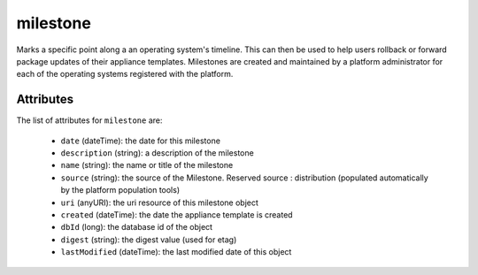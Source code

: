.. Copyright FUJITSU LIMITED 2019

.. _milestone-object:

milestone
=========

Marks a specific point along a an operating system's timeline. This can then be used to help users rollback or forward package updates of their appliance templates. Milestones are created and maintained by a platform administrator for each of the operating systems registered with the platform.

Attributes
~~~~~~~~~~

The list of attributes for ``milestone`` are:

	* ``date`` (dateTime): the date for this milestone
	* ``description`` (string): a description of the milestone
	* ``name`` (string): the name or title of the milestone
	* ``source`` (string): the source of the Milestone. Reserved source : distribution (populated automatically by the platform population tools)
	* ``uri`` (anyURI): the uri resource of this milestone object
	* ``created`` (dateTime): the date the appliance template is created
	* ``dbId`` (long): the database id of the object
	* ``digest`` (string): the digest value (used for etag)
	* ``lastModified`` (dateTime): the last modified date of this object


